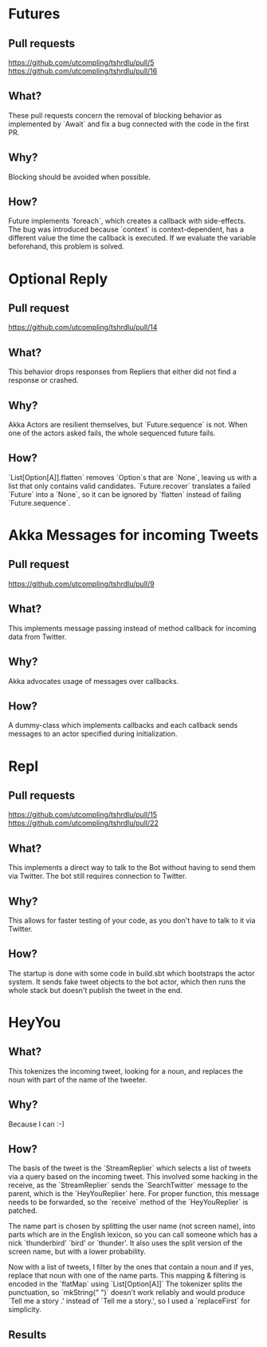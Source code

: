 * Futures
** Pull requests
https://github.com/utcompling/tshrdlu/pull/5
https://github.com/utcompling/tshrdlu/pull/16

** What?
These pull requests concern the removal of blocking behavior as
implemented by `Await` and fix a bug connected with the code in the
first PR.

** Why?
Blocking should be avoided when possible.

** How?
Future implements `foreach`, which creates a callback with
side-effects. The bug was introduced because `context` is
context-dependent, has a different value the time the callback is
executed. If we evaluate the variable beforehand, this problem is
solved.

* Optional Reply
** Pull request
https://github.com/utcompling/tshrdlu/pull/14

** What?
This behavior drops responses from Repliers that either did not find
a response or crashed.

** Why?
Akka Actors are resilient themselves, but `Future.sequence` is not.
When one of the actors asked fails, the whole sequenced future fails.

** How?
`List[Option[A]].flatten` removes `Option`s that are `None`, leaving
us with a list that only contains valid candidates. `Future.recover`
translates a failed `Future` into a `None`, so it can be ignored by
`flatten` instead of failing `Future.sequence`.

* Akka Messages for incoming Tweets
** Pull request
https://github.com/utcompling/tshrdlu/pull/9

** What?
This implements message passing instead of method callback for
incoming data from Twitter.

** Why?
Akka advocates usage of messages over callbacks.

** How?
A dummy-class which implements callbacks and each callback sends
messages to an actor specified during initialization.

* Repl
** Pull requests
https://github.com/utcompling/tshrdlu/pull/15
https://github.com/utcompling/tshrdlu/pull/22

** What?
This implements a direct way to talk to the Bot without having to send
them via Twitter. The bot still requires connection to Twitter.

** Why?
This allows for faster testing of your code, as you don't have to
talk to it via Twitter.

** How?
The startup is done with some code in build.sbt which bootstraps the
actor system. It sends fake tweet objects to the bot actor, which then
runs the whole stack but doesn't publish the tweet in the end.

* HeyYou
** What?
This tokenizes the incoming tweet, looking for a noun, and replaces
the noun with part of the name of the tweeter.

** Why?
Because I can :-)

** How?
The basis of the tweet is the `StreamReplier` which selects a list of
tweets via a query based on the incoming tweet. This involved some
hacking in the receive, as the `StreamReplier` sends the
`SearchTwitter` message to the parent, which is the `HeyYouReplier`
here. For proper function, this message needs to be forwarded, so the
`receive` method of the `HeyYouReplier` is patched.

The name part is chosen by splitting the user name (not screen name),
into parts which are in the English lexicon, so you can call someone
which has a nick `thunderbird' `bird' or `thunder'. It also uses the
split version of the screen name, but with a lower probability.

Now with a list of tweets, I filter by the ones that contain a noun
and if yes, replace that noun with one of the name parts. This mapping
& filtering is encoded in the `flatMap` using `List[Option[A]]` The
tokenizer splits the punctuation, so `mkString(" ")` doesn't work
reliably and would produce `Tell me a story .' instead of `Tell me a
story.', so I used a `replaceFirst` for simplicity.

** Results

